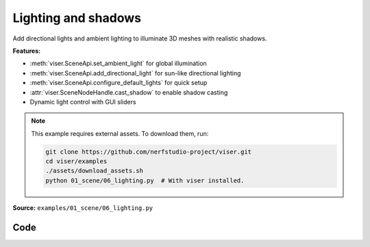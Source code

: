 Lighting and shadows
====================

Add directional lights and ambient lighting to illuminate 3D meshes with realistic shadows.

**Features:**

* :meth:`viser.SceneApi.set_ambient_light` for global illumination
* :meth:`viser.SceneApi.add_directional_light` for sun-like directional lighting
* :meth:`viser.SceneApi.configure_default_lights` for quick setup
* :attr:`viser.SceneNodeHandle.cast_shadow` to enable shadow casting
* Dynamic light control with GUI sliders

.. note::
    This example requires external assets. To download them, run:

    .. code-block:: bash

        git clone https://github.com/nerfstudio-project/viser.git
        cd viser/examples
        ./assets/download_assets.sh
        python 01_scene/06_lighting.py  # With viser installed.

**Source:** ``examples/01_scene/06_lighting.py``

.. figure:: ../../_static/examples/01_scene_06_lighting.png
   :width: 100%
   :alt: Lighting and shadows

Code
----

.. code-block:: python
   :linenos:

   import time
   from pathlib import Path
   
   import numpy as np
   import trimesh
   
   import viser
   import viser.transforms as tf
   
   
   def main() -> None:
       # Load mesh.
       mesh = trimesh.load_mesh(str(Path(__file__).parent / "../assets/dragon.obj"))
       assert isinstance(mesh, trimesh.Trimesh)
       mesh.apply_scale(0.05)
       vertices = mesh.vertices
       faces = mesh.faces
       print(f"Loaded mesh with {vertices.shape} vertices, {faces.shape} faces")
       print(mesh)
   
       # Start Viser server with mesh.
       server = viser.ViserServer()
   
       server.scene.add_mesh_simple(
           name="/simple",
           vertices=vertices,
           faces=faces,
           wxyz=tf.SO3.from_x_radians(np.pi / 2).wxyz,
           position=(0.0, 2.0, 0.0),
       )
       server.scene.add_mesh_trimesh(
           name="/trimesh",
           mesh=mesh,
           wxyz=tf.SO3.from_x_radians(np.pi / 2).wxyz,
           position=(0.0, -2.0, 0.0),
       )
       grid = server.scene.add_grid(
           "grid",
           width=20.0,
           height=20.0,
           position=np.array([0.0, 0.0, -2.0]),
       )
   
       # adding controls to custom lights in the scene
       server.scene.add_transform_controls(
           "/control0", position=(0.0, 10.0, 5.0), scale=2.0
       )
       server.scene.add_label("/control0/label", "Directional")
       server.scene.add_transform_controls(
           "/control1", position=(0.0, -5.0, 5.0), scale=2.0
       )
       server.scene.add_label("/control1/label", "Point")
   
       directional_light = server.scene.add_light_directional(
           name="/control0/directional_light",
           color=(186, 219, 173),
           cast_shadow=True,
       )
       point_light = server.scene.add_light_point(
           name="/control1/point_light",
           color=(192, 255, 238),
           intensity=30.0,
           cast_shadow=True,
       )
   
       with server.gui.add_folder("Grid Shadows"):
           # Create grid shadows toggle
           grid_shadows = server.gui.add_slider(
               "Intensity",
               min=0.0,
               max=1.0,
               step=0.01,
               initial_value=grid.shadow_opacity,
           )
   
           @grid_shadows.on_update
           def _(_) -> None:
               grid.shadow_opacity = grid_shadows.value
   
       # Create default light toggle.
       gui_default_lights = server.gui.add_checkbox("Default lights", initial_value=True)
       gui_default_shadows = server.gui.add_checkbox(
           "Default shadows", initial_value=False
       )
   
       gui_default_lights.on_update(
           lambda _: server.scene.configure_default_lights(
               gui_default_lights.value, gui_default_shadows.value
           )
       )
       gui_default_shadows.on_update(
           lambda _: server.scene.configure_default_lights(
               gui_default_lights.value, gui_default_shadows.value
           )
       )
   
       # Create light control inputs.
       with server.gui.add_folder("Directional light"):
           gui_directional_color = server.gui.add_rgb(
               "Color", initial_value=directional_light.color
           )
           gui_directional_intensity = server.gui.add_slider(
               "Intensity",
               min=0.0,
               max=20.0,
               step=0.01,
               initial_value=directional_light.intensity,
           )
           gui_directional_shadows = server.gui.add_checkbox("Shadows", True)
   
           @gui_directional_color.on_update
           def _(_) -> None:
               directional_light.color = gui_directional_color.value
   
           @gui_directional_intensity.on_update
           def _(_) -> None:
               directional_light.intensity = gui_directional_intensity.value
   
           @gui_directional_shadows.on_update
           def _(_) -> None:
               directional_light.cast_shadow = gui_directional_shadows.value
   
       with server.gui.add_folder("Point light"):
           gui_point_color = server.gui.add_rgb("Color", initial_value=point_light.color)
           gui_point_intensity = server.gui.add_slider(
               "Intensity",
               min=0.0,
               max=200.0,
               step=0.01,
               initial_value=point_light.intensity,
           )
           gui_point_shadows = server.gui.add_checkbox("Shadows", True)
   
           @gui_point_color.on_update
           def _(_) -> None:
               point_light.color = gui_point_color.value
   
           @gui_point_intensity.on_update
           def _(_) -> None:
               point_light.intensity = gui_point_intensity.value
   
           @gui_point_shadows.on_update
           def _(_) -> None:
               point_light.cast_shadow = gui_point_shadows.value
   
       # Create GUI elements for controlling environment map.
       with server.gui.add_folder("Environment map"):
           gui_env_preset = server.gui.add_dropdown(
               "Preset",
               (
                   "None",
                   "apartment",
                   "city",
                   "dawn",
                   "forest",
                   "lobby",
                   "night",
                   "park",
                   "studio",
                   "sunset",
                   "warehouse",
               ),
               initial_value="city",
           )
           gui_background = server.gui.add_checkbox("Background", False)
           gui_bg_blurriness = server.gui.add_slider(
               "Bg Blurriness",
               min=0.0,
               max=1.0,
               step=0.01,
               initial_value=0.0,
           )
           gui_bg_intensity = server.gui.add_slider(
               "Bg Intensity",
               min=0.0,
               max=1.0,
               step=0.01,
               initial_value=1.0,
           )
           gui_env_intensity = server.gui.add_slider(
               "Env Intensity",
               min=0.0,
               max=1.0,
               step=0.01,
               initial_value=0.3,
           )
   
       def update_environment_map(_) -> None:
           server.scene.configure_environment_map(
               gui_env_preset.value if gui_env_preset.value != "None" else None,
               background=gui_background.value,
               background_blurriness=gui_bg_blurriness.value,
               background_intensity=gui_bg_intensity.value,
               environment_intensity=gui_env_intensity.value,
           )
   
       update_environment_map(None)
       gui_env_preset.on_update(update_environment_map)
       gui_background.on_update(update_environment_map)
       gui_bg_blurriness.on_update(update_environment_map)
       gui_bg_intensity.on_update(update_environment_map)
       gui_env_intensity.on_update(update_environment_map)
   
       while True:
           time.sleep(10.0)
   
   
   if __name__ == "__main__":
       main()
   
